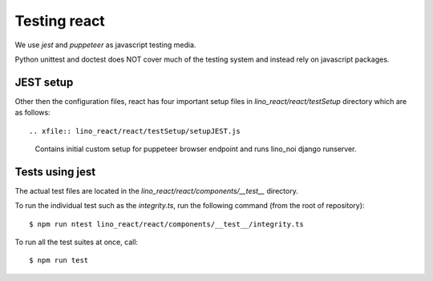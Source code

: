 =============
Testing react
=============

We use `jest` and `puppeteer` as javascript testing media.

Python unittest and doctest does NOT cover much of the testing
system and instead rely on javascript packages.

JEST setup
==========

Other then the configuration files, react has four important setup
files in `lino_react/react/testSetup` directory which are as follows::

.. xfile:: lino_react/react/testSetup/setupJEST.js

    Contains initial custom setup for puppeteer browser endpoint and
    runs lino_noi django runserver.

.. xfile:: lino_react/react/testSetup/teardownJEST.js

    Shuts down the lino_noi server and teardown puppeteer endpoint setup.

.. xfile:: lino_react/react/testSetup/testEnvironment.js

    Contains environment setup for each test suite.

.. xfile:: lino_react/react/testSetup/setupTests.ts

    Contains utility functions for test suites used to maintain
    synchronous code executions of each test block.

.. _react.jest.testcommand:

Tests using jest
================

The actual test files are located in the `lino_react/react/components/__test__`
directory.

To run the individual test such as the `integrity.ts`,
run the following command (from the root of repository)::

    $ npm run ntest lino_react/react/components/__test__/integrity.ts

To run all the test suites at once, call::

    $ npm run test
